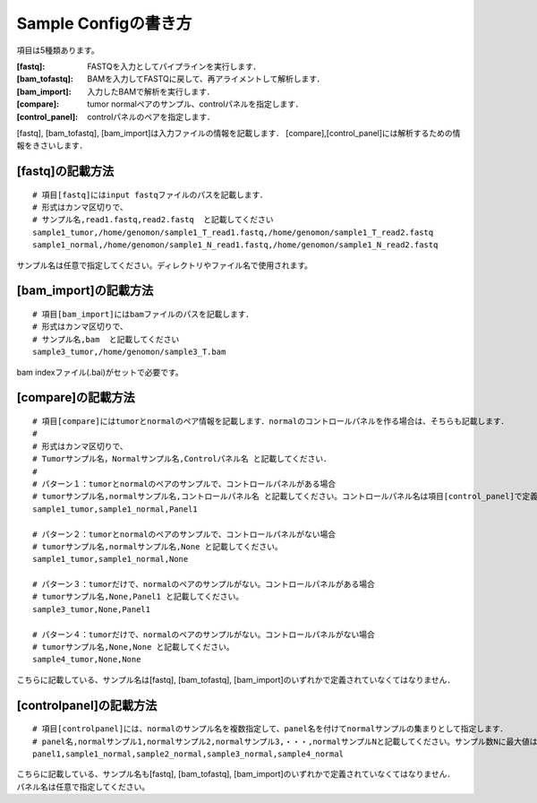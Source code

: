 ========================================
Sample Configの書き方
========================================

項目は5種類あります。

:[fastq]: FASTQを入力としてパイプラインを実行します．
:[bam_tofastq]: BAMを入力してFASTQに戻して、再アライメントして解析します．
:[bam_import]: 入力したBAMで解析を実行します．
:[compare]: tumor normalペアのサンプル、controlパネルを指定します．
:[control_panel]: controlパネルのペアを指定します．

[fastq], [bam_tofastq], [bam_import]は入力ファイルの情報を記載します．
[compare],[control_panel]には解析するための情報をきさいします．


[fastq]の記載方法
---------------------

::

  # 項目[fastq]にはinput fastqファイルのパスを記載します．
  # 形式はカンマ区切りで、  
  # サンプル名,read1.fastq,read2.fastq  と記載してください
  sample1_tumor,/home/genomon/sample1_T_read1.fastq,/home/genomon/sample1_T_read2.fastq
  sample1_normal,/home/genomon/sample1_N_read1.fastq,/home/genomon/sample1_N_read2.fastq

サンプル名は任意で指定してください。ディレクトリやファイル名で使用されます。


[bam_import]の記載方法
--------------------------

::

  # 項目[bam_import]にはbamファイルのパスを記載します．
  # 形式はカンマ区切りで、
  # サンプル名,bam  と記載してください
  sample3_tumor,/home/genomon/sample3_T.bam
  
bam indexファイル(.bai)がセットで必要です。


[compare]の記載方法
---------------------

::

  # 項目[compare]にはtumorとnormalのペア情報を記載します．normalのコントロールパネルを作る場合は、そちらも記載します．
  #
  # 形式はカンマ区切りで、
  # Tumorサンプル名，Normalサンプル名,Controlパネル名 と記載してください．
  #
  # パターン１：tumorとnormalのペアのサンプルで、コントロールパネルがある場合
  # tumorサンプル名,normalサンプル名,コントロールパネル名 と記載してください。コントロールパネル名は項目[control_panel]で定義した名前を使用します。
  sample1_tumor,sample1_normal,Panel1
  
  # パターン２：tumorとnormalのペアのサンプルで、コントロールパネルがない場合
  # tumorサンプル名,normalサンプル名,None と記載してください。
  sample1_tumor,sample1_normal,None
  
  # パターン３：tumorだけで、normalのペアのサンプルがない。コントロールパネルがある場合
  # tumorサンプル名,None,Panel1 と記載してください。
  sample3_tumor,None,Panel1

  # パターン４：tumorだけで、normalのペアのサンプルがない。コントロールパネルがない場合
  # tumorサンプル名,None,None と記載してください。
  sample4_tumor,None,None

こちらに記載している、サンプル名は[fastq], [bam_tofastq], [bam_import]のいずれかで定義されていなくてはなりません．


[controlpanel]の記載方法
----------------------------

::

  # 項目[controlpanel]には、normalのサンプル名を複数指定して、panel名を付けてnormalサンプルの集まりとして指定します．
  # panel名,normalサンプル1,normalサンプル2,normalサンプル3,・・・,normalサンプルNと記載してください。サンプル数Nに最大値はないです。
  panel1,sample1_normal,sample2_normal,sample3_normal,sample4_normal

| こちらに記載している、サンプル名も[fastq], [bam_tofastq], [bam_import]のいずれかで定義されていなくてはなりません．
| パネル名は任意で指定してください。




